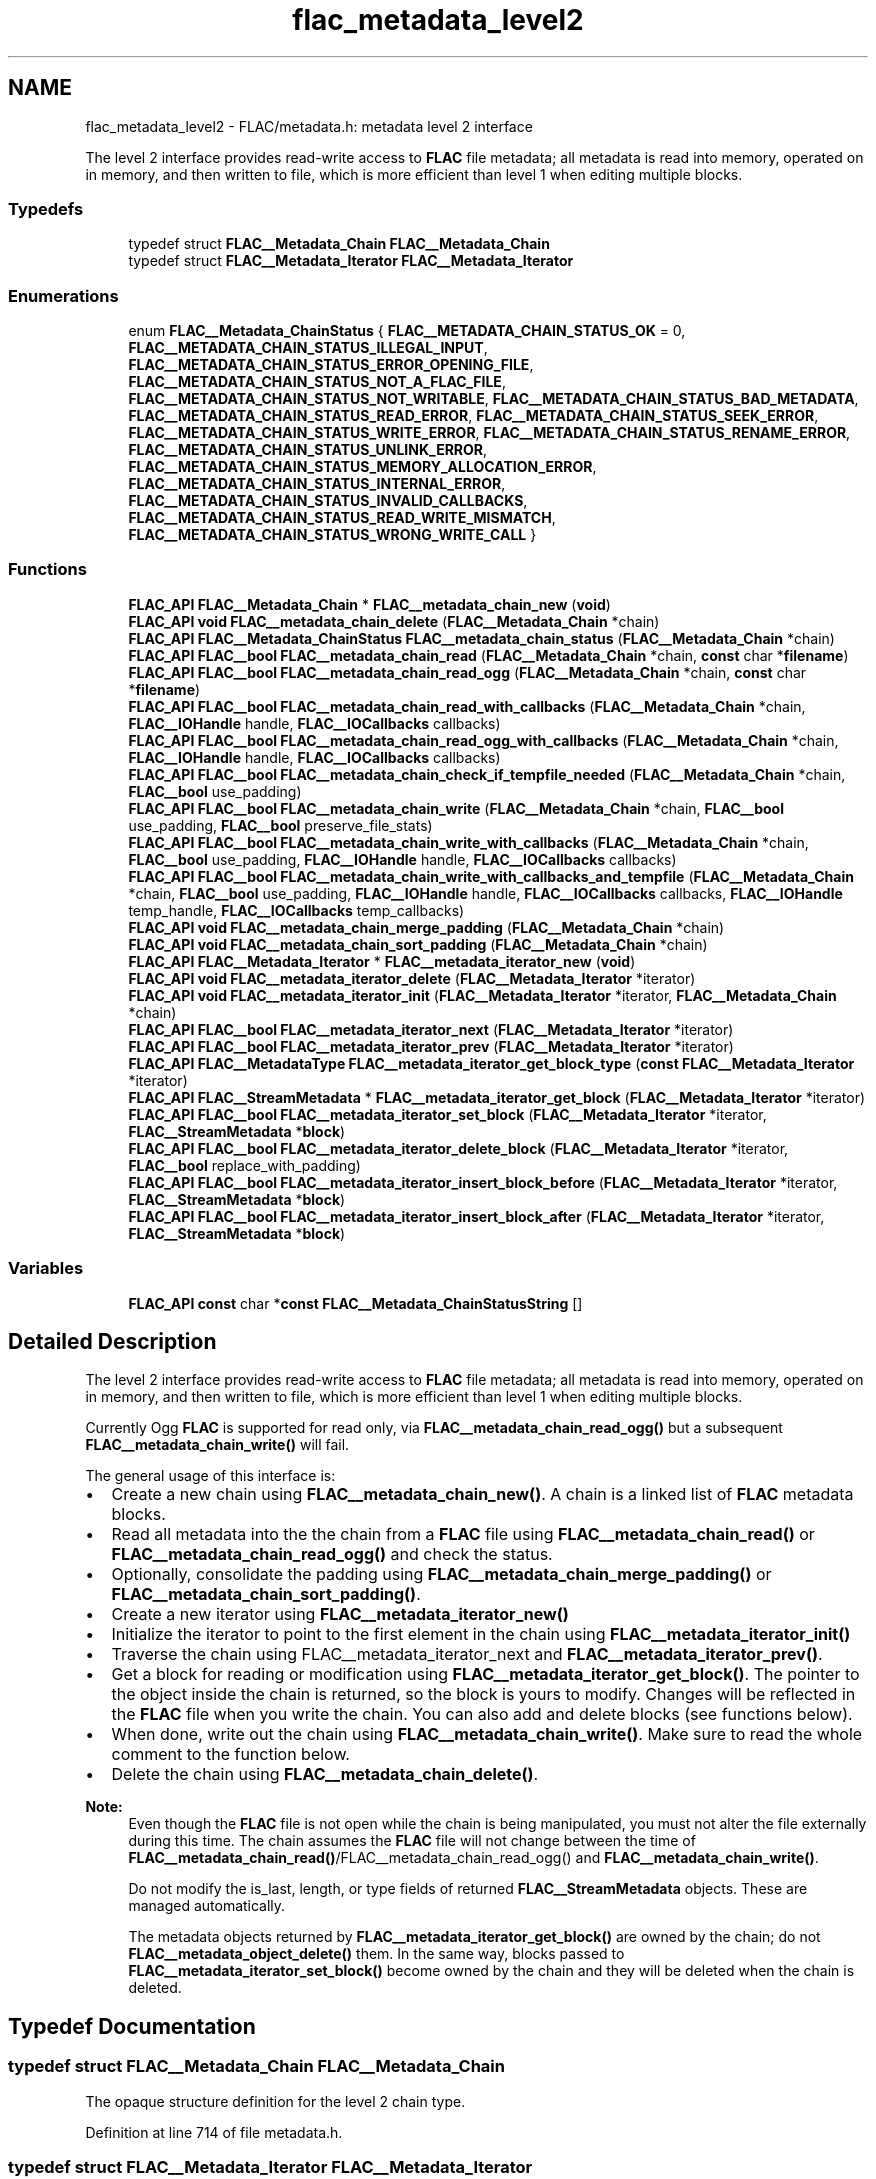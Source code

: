 .TH "flac_metadata_level2" 3 "Thu Apr 28 2016" "Audacity" \" -*- nroff -*-
.ad l
.nh
.SH NAME
flac_metadata_level2 \- FLAC/metadata\&.h: metadata level 2 interface
.PP
The level 2 interface provides read-write access to \fBFLAC\fP file metadata; all metadata is read into memory, operated on in memory, and then written to file, which is more efficient than level 1 when editing multiple blocks\&.  

.SS "Typedefs"

.in +1c
.ti -1c
.RI "typedef struct \fBFLAC__Metadata_Chain\fP \fBFLAC__Metadata_Chain\fP"
.br
.ti -1c
.RI "typedef struct \fBFLAC__Metadata_Iterator\fP \fBFLAC__Metadata_Iterator\fP"
.br
.in -1c
.SS "Enumerations"

.in +1c
.ti -1c
.RI "enum \fBFLAC__Metadata_ChainStatus\fP { \fBFLAC__METADATA_CHAIN_STATUS_OK\fP = 0, \fBFLAC__METADATA_CHAIN_STATUS_ILLEGAL_INPUT\fP, \fBFLAC__METADATA_CHAIN_STATUS_ERROR_OPENING_FILE\fP, \fBFLAC__METADATA_CHAIN_STATUS_NOT_A_FLAC_FILE\fP, \fBFLAC__METADATA_CHAIN_STATUS_NOT_WRITABLE\fP, \fBFLAC__METADATA_CHAIN_STATUS_BAD_METADATA\fP, \fBFLAC__METADATA_CHAIN_STATUS_READ_ERROR\fP, \fBFLAC__METADATA_CHAIN_STATUS_SEEK_ERROR\fP, \fBFLAC__METADATA_CHAIN_STATUS_WRITE_ERROR\fP, \fBFLAC__METADATA_CHAIN_STATUS_RENAME_ERROR\fP, \fBFLAC__METADATA_CHAIN_STATUS_UNLINK_ERROR\fP, \fBFLAC__METADATA_CHAIN_STATUS_MEMORY_ALLOCATION_ERROR\fP, \fBFLAC__METADATA_CHAIN_STATUS_INTERNAL_ERROR\fP, \fBFLAC__METADATA_CHAIN_STATUS_INVALID_CALLBACKS\fP, \fBFLAC__METADATA_CHAIN_STATUS_READ_WRITE_MISMATCH\fP, \fBFLAC__METADATA_CHAIN_STATUS_WRONG_WRITE_CALL\fP }"
.br
.in -1c
.SS "Functions"

.in +1c
.ti -1c
.RI "\fBFLAC_API\fP \fBFLAC__Metadata_Chain\fP * \fBFLAC__metadata_chain_new\fP (\fBvoid\fP)"
.br
.ti -1c
.RI "\fBFLAC_API\fP \fBvoid\fP \fBFLAC__metadata_chain_delete\fP (\fBFLAC__Metadata_Chain\fP *chain)"
.br
.ti -1c
.RI "\fBFLAC_API\fP \fBFLAC__Metadata_ChainStatus\fP \fBFLAC__metadata_chain_status\fP (\fBFLAC__Metadata_Chain\fP *chain)"
.br
.ti -1c
.RI "\fBFLAC_API\fP \fBFLAC__bool\fP \fBFLAC__metadata_chain_read\fP (\fBFLAC__Metadata_Chain\fP *chain, \fBconst\fP char *\fBfilename\fP)"
.br
.ti -1c
.RI "\fBFLAC_API\fP \fBFLAC__bool\fP \fBFLAC__metadata_chain_read_ogg\fP (\fBFLAC__Metadata_Chain\fP *chain, \fBconst\fP char *\fBfilename\fP)"
.br
.ti -1c
.RI "\fBFLAC_API\fP \fBFLAC__bool\fP \fBFLAC__metadata_chain_read_with_callbacks\fP (\fBFLAC__Metadata_Chain\fP *chain, \fBFLAC__IOHandle\fP handle, \fBFLAC__IOCallbacks\fP callbacks)"
.br
.ti -1c
.RI "\fBFLAC_API\fP \fBFLAC__bool\fP \fBFLAC__metadata_chain_read_ogg_with_callbacks\fP (\fBFLAC__Metadata_Chain\fP *chain, \fBFLAC__IOHandle\fP handle, \fBFLAC__IOCallbacks\fP callbacks)"
.br
.ti -1c
.RI "\fBFLAC_API\fP \fBFLAC__bool\fP \fBFLAC__metadata_chain_check_if_tempfile_needed\fP (\fBFLAC__Metadata_Chain\fP *chain, \fBFLAC__bool\fP use_padding)"
.br
.ti -1c
.RI "\fBFLAC_API\fP \fBFLAC__bool\fP \fBFLAC__metadata_chain_write\fP (\fBFLAC__Metadata_Chain\fP *chain, \fBFLAC__bool\fP use_padding, \fBFLAC__bool\fP preserve_file_stats)"
.br
.ti -1c
.RI "\fBFLAC_API\fP \fBFLAC__bool\fP \fBFLAC__metadata_chain_write_with_callbacks\fP (\fBFLAC__Metadata_Chain\fP *chain, \fBFLAC__bool\fP use_padding, \fBFLAC__IOHandle\fP handle, \fBFLAC__IOCallbacks\fP callbacks)"
.br
.ti -1c
.RI "\fBFLAC_API\fP \fBFLAC__bool\fP \fBFLAC__metadata_chain_write_with_callbacks_and_tempfile\fP (\fBFLAC__Metadata_Chain\fP *chain, \fBFLAC__bool\fP use_padding, \fBFLAC__IOHandle\fP handle, \fBFLAC__IOCallbacks\fP callbacks, \fBFLAC__IOHandle\fP temp_handle, \fBFLAC__IOCallbacks\fP temp_callbacks)"
.br
.ti -1c
.RI "\fBFLAC_API\fP \fBvoid\fP \fBFLAC__metadata_chain_merge_padding\fP (\fBFLAC__Metadata_Chain\fP *chain)"
.br
.ti -1c
.RI "\fBFLAC_API\fP \fBvoid\fP \fBFLAC__metadata_chain_sort_padding\fP (\fBFLAC__Metadata_Chain\fP *chain)"
.br
.ti -1c
.RI "\fBFLAC_API\fP \fBFLAC__Metadata_Iterator\fP * \fBFLAC__metadata_iterator_new\fP (\fBvoid\fP)"
.br
.ti -1c
.RI "\fBFLAC_API\fP \fBvoid\fP \fBFLAC__metadata_iterator_delete\fP (\fBFLAC__Metadata_Iterator\fP *iterator)"
.br
.ti -1c
.RI "\fBFLAC_API\fP \fBvoid\fP \fBFLAC__metadata_iterator_init\fP (\fBFLAC__Metadata_Iterator\fP *iterator, \fBFLAC__Metadata_Chain\fP *chain)"
.br
.ti -1c
.RI "\fBFLAC_API\fP \fBFLAC__bool\fP \fBFLAC__metadata_iterator_next\fP (\fBFLAC__Metadata_Iterator\fP *iterator)"
.br
.ti -1c
.RI "\fBFLAC_API\fP \fBFLAC__bool\fP \fBFLAC__metadata_iterator_prev\fP (\fBFLAC__Metadata_Iterator\fP *iterator)"
.br
.ti -1c
.RI "\fBFLAC_API\fP \fBFLAC__MetadataType\fP \fBFLAC__metadata_iterator_get_block_type\fP (\fBconst\fP \fBFLAC__Metadata_Iterator\fP *iterator)"
.br
.ti -1c
.RI "\fBFLAC_API\fP \fBFLAC__StreamMetadata\fP * \fBFLAC__metadata_iterator_get_block\fP (\fBFLAC__Metadata_Iterator\fP *iterator)"
.br
.ti -1c
.RI "\fBFLAC_API\fP \fBFLAC__bool\fP \fBFLAC__metadata_iterator_set_block\fP (\fBFLAC__Metadata_Iterator\fP *iterator, \fBFLAC__StreamMetadata\fP *\fBblock\fP)"
.br
.ti -1c
.RI "\fBFLAC_API\fP \fBFLAC__bool\fP \fBFLAC__metadata_iterator_delete_block\fP (\fBFLAC__Metadata_Iterator\fP *iterator, \fBFLAC__bool\fP replace_with_padding)"
.br
.ti -1c
.RI "\fBFLAC_API\fP \fBFLAC__bool\fP \fBFLAC__metadata_iterator_insert_block_before\fP (\fBFLAC__Metadata_Iterator\fP *iterator, \fBFLAC__StreamMetadata\fP *\fBblock\fP)"
.br
.ti -1c
.RI "\fBFLAC_API\fP \fBFLAC__bool\fP \fBFLAC__metadata_iterator_insert_block_after\fP (\fBFLAC__Metadata_Iterator\fP *iterator, \fBFLAC__StreamMetadata\fP *\fBblock\fP)"
.br
.in -1c
.SS "Variables"

.in +1c
.ti -1c
.RI "\fBFLAC_API\fP \fBconst\fP char *\fBconst\fP \fBFLAC__Metadata_ChainStatusString\fP []"
.br
.in -1c
.SH "Detailed Description"
.PP 
The level 2 interface provides read-write access to \fBFLAC\fP file metadata; all metadata is read into memory, operated on in memory, and then written to file, which is more efficient than level 1 when editing multiple blocks\&. 

Currently Ogg \fBFLAC\fP is supported for read only, via \fBFLAC__metadata_chain_read_ogg()\fP but a subsequent \fBFLAC__metadata_chain_write()\fP will fail\&.
.PP
The general usage of this interface is:
.PP
.IP "\(bu" 2
Create a new chain using \fBFLAC__metadata_chain_new()\fP\&. A chain is a linked list of \fBFLAC\fP metadata blocks\&.
.IP "\(bu" 2
Read all metadata into the the chain from a \fBFLAC\fP file using \fBFLAC__metadata_chain_read()\fP or \fBFLAC__metadata_chain_read_ogg()\fP and check the status\&.
.IP "\(bu" 2
Optionally, consolidate the padding using \fBFLAC__metadata_chain_merge_padding()\fP or \fBFLAC__metadata_chain_sort_padding()\fP\&.
.IP "\(bu" 2
Create a new iterator using \fBFLAC__metadata_iterator_new()\fP
.IP "\(bu" 2
Initialize the iterator to point to the first element in the chain using \fBFLAC__metadata_iterator_init()\fP
.IP "\(bu" 2
Traverse the chain using FLAC__metadata_iterator_next and \fBFLAC__metadata_iterator_prev()\fP\&.
.IP "\(bu" 2
Get a block for reading or modification using \fBFLAC__metadata_iterator_get_block()\fP\&. The pointer to the object inside the chain is returned, so the block is yours to modify\&. Changes will be reflected in the \fBFLAC\fP file when you write the chain\&. You can also add and delete blocks (see functions below)\&.
.IP "\(bu" 2
When done, write out the chain using \fBFLAC__metadata_chain_write()\fP\&. Make sure to read the whole comment to the function below\&.
.IP "\(bu" 2
Delete the chain using \fBFLAC__metadata_chain_delete()\fP\&.
.PP
.PP
\fBNote:\fP
.RS 4
Even though the \fBFLAC\fP file is not open while the chain is being manipulated, you must not alter the file externally during this time\&. The chain assumes the \fBFLAC\fP file will not change between the time of \fBFLAC__metadata_chain_read()\fP/FLAC__metadata_chain_read_ogg() and \fBFLAC__metadata_chain_write()\fP\&.
.PP
Do not modify the is_last, length, or type fields of returned \fBFLAC__StreamMetadata\fP objects\&. These are managed automatically\&.
.PP
The metadata objects returned by \fBFLAC__metadata_iterator_get_block()\fP are owned by the chain; do not \fBFLAC__metadata_object_delete()\fP them\&. In the same way, blocks passed to \fBFLAC__metadata_iterator_set_block()\fP become owned by the chain and they will be deleted when the chain is deleted\&. 
.RE
.PP

.SH "Typedef Documentation"
.PP 
.SS "typedef struct \fBFLAC__Metadata_Chain\fP \fBFLAC__Metadata_Chain\fP"
The opaque structure definition for the level 2 chain type\&. 
.PP
Definition at line 714 of file metadata\&.h\&.
.SS "typedef struct \fBFLAC__Metadata_Iterator\fP \fBFLAC__Metadata_Iterator\fP"
The opaque structure definition for the level 2 iterator type\&. 
.PP
Definition at line 719 of file metadata\&.h\&.
.SH "Enumeration Type Documentation"
.PP 
.SS "enum \fBFLAC__Metadata_ChainStatus\fP"

.PP
\fBEnumerator\fP
.in +1c
.TP
\fB\fIFLAC__METADATA_CHAIN_STATUS_OK \fP\fP
The chain is in the normal OK state 
.TP
\fB\fIFLAC__METADATA_CHAIN_STATUS_ILLEGAL_INPUT \fP\fP
The data passed into a function violated the function's usage criteria 
.TP
\fB\fIFLAC__METADATA_CHAIN_STATUS_ERROR_OPENING_FILE \fP\fP
The chain could not open the target file 
.TP
\fB\fIFLAC__METADATA_CHAIN_STATUS_NOT_A_FLAC_FILE \fP\fP
The chain could not find the \fBFLAC\fP signature at the start of the file 
.TP
\fB\fIFLAC__METADATA_CHAIN_STATUS_NOT_WRITABLE \fP\fP
The chain tried to write to a file that was not writable 
.TP
\fB\fIFLAC__METADATA_CHAIN_STATUS_BAD_METADATA \fP\fP
The chain encountered input that does not conform to the \fBFLAC\fP metadata specification 
.TP
\fB\fIFLAC__METADATA_CHAIN_STATUS_READ_ERROR \fP\fP
The chain encountered an error while reading the \fBFLAC\fP file 
.TP
\fB\fIFLAC__METADATA_CHAIN_STATUS_SEEK_ERROR \fP\fP
The chain encountered an error while seeking in the \fBFLAC\fP file 
.TP
\fB\fIFLAC__METADATA_CHAIN_STATUS_WRITE_ERROR \fP\fP
The chain encountered an error while writing the \fBFLAC\fP file 
.TP
\fB\fIFLAC__METADATA_CHAIN_STATUS_RENAME_ERROR \fP\fP
The chain encountered an error renaming the \fBFLAC\fP file 
.TP
\fB\fIFLAC__METADATA_CHAIN_STATUS_UNLINK_ERROR \fP\fP
The chain encountered an error removing the temporary file 
.TP
\fB\fIFLAC__METADATA_CHAIN_STATUS_MEMORY_ALLOCATION_ERROR \fP\fP
Memory allocation failed 
.TP
\fB\fIFLAC__METADATA_CHAIN_STATUS_INTERNAL_ERROR \fP\fP
The caller violated an assertion or an unexpected error occurred 
.TP
\fB\fIFLAC__METADATA_CHAIN_STATUS_INVALID_CALLBACKS \fP\fP
One or more of the required callbacks was NULL 
.TP
\fB\fIFLAC__METADATA_CHAIN_STATUS_READ_WRITE_MISMATCH \fP\fP
\fBFLAC__metadata_chain_write()\fP was called on a chain read by \fBFLAC__metadata_chain_read_with_callbacks()\fP/FLAC__metadata_chain_read_ogg_with_callbacks(), or \fBFLAC__metadata_chain_write_with_callbacks()\fP/FLAC__metadata_chain_write_with_callbacks_and_tempfile() was called on a chain read by \fBFLAC__metadata_chain_read()\fP/FLAC__metadata_chain_read_ogg()\&. Matching read/write methods must always be used\&. 
.TP
\fB\fIFLAC__METADATA_CHAIN_STATUS_WRONG_WRITE_CALL \fP\fP
\fBFLAC__metadata_chain_write_with_callbacks()\fP was called when the chain write requires a tempfile; use \fBFLAC__metadata_chain_write_with_callbacks_and_tempfile()\fP instead\&. Or, \fBFLAC__metadata_chain_write_with_callbacks_and_tempfile()\fP was called when the chain write does not require a tempfile; use \fBFLAC__metadata_chain_write_with_callbacks()\fP instead\&. Always check \fBFLAC__metadata_chain_check_if_tempfile_needed()\fP before writing via callbacks\&. 
.PP
Definition at line 721 of file metadata\&.h\&.
.SH "Function Documentation"
.PP 
.SS "\fBFLAC_API\fP \fBFLAC__bool\fP FLAC__metadata_chain_check_if_tempfile_needed (\fBFLAC__Metadata_Chain\fP * chain, \fBFLAC__bool\fP use_padding)"
Checks if writing the given chain would require the use of a temporary file, or if it could be written in place\&.
.PP
Under certain conditions, padding can be utilized so that writing edited metadata back to the \fBFLAC\fP file does not require rewriting the entire file\&. If rewriting is required, then a temporary workfile is required\&. When writing metadata using callbacks, you must check this function to know whether to call \fBFLAC__metadata_chain_write_with_callbacks()\fP or \fBFLAC__metadata_chain_write_with_callbacks_and_tempfile()\fP\&. When writing with \fBFLAC__metadata_chain_write()\fP, the temporary file is handled internally\&.
.PP
\fBParameters:\fP
.RS 4
\fIchain\fP A pointer to an existing chain\&. 
.br
\fIuse_padding\fP Whether or not padding will be allowed to be used during the write\&. The value of \fIuse_padding\fP given here must match the value later passed to \fBFLAC__metadata_chain_write_with_callbacks()\fP or FLAC__metadata_chain_write_with_callbacks_with_tempfile()\&.  
.PP
.nf
1 chain != NULL 

.fi
.PP
 
.RE
.PP
\fBReturn values:\fP
.RS 4
\fIFLAC__bool\fP \fCtrue\fP if writing the current chain would require a tempfile, or \fCfalse\fP if metadata can be written in place\&. 
.RE
.PP

.PP
Definition at line 1600 of file metadata_iterators\&.c\&.
.SS "\fBFLAC_API\fP \fBvoid\fP FLAC__metadata_chain_delete (\fBFLAC__Metadata_Chain\fP * chain)"
Free a chain instance\&. Deletes the object pointed to by \fIchain\fP\&.
.PP
\fBParameters:\fP
.RS 4
\fIchain\fP A pointer to an existing chain\&.  
.PP
.nf
1 chain != NULL 

.fi
.PP
 
.RE
.PP

.PP
Definition at line 1495 of file metadata_iterators\&.c\&.
.SS "\fBFLAC_API\fP \fBvoid\fP FLAC__metadata_chain_merge_padding (\fBFLAC__Metadata_Chain\fP * chain)"
Merge adjacent PADDING blocks into a single block\&.
.PP
\fBNote:\fP
.RS 4
This function does not write to the \fBFLAC\fP file, it only modifies the chain\&.
.RE
.PP
\fBWarning:\fP
.RS 4
Any iterator on the current chain will become invalid after this call\&. You should delete the iterator and get a new one\&.
.RE
.PP
\fBParameters:\fP
.RS 4
\fIchain\fP A pointer to an existing chain\&.  
.PP
.nf
1 chain != NULL 

.fi
.PP
 
.RE
.PP

.PP
Definition at line 1781 of file metadata_iterators\&.c\&.
.SS "\fBFLAC_API\fP \fBFLAC__Metadata_Chain\fP* FLAC__metadata_chain_new (\fBvoid\fP)"
Create a new chain instance\&.
.PP
\fBReturn values:\fP
.RS 4
\fIFLAC__Metadata_Chain*\fP \fCNULL\fP if there was an error allocating memory, else the new instance\&. 
.RE
.PP

.PP
Definition at line 1485 of file metadata_iterators\&.c\&.
.SS "\fBFLAC_API\fP \fBFLAC__bool\fP FLAC__metadata_chain_read (\fBFLAC__Metadata_Chain\fP * chain, \fBconst\fP char * filename)"
Read all metadata from a \fBFLAC\fP file into the chain\&.
.PP
\fBParameters:\fP
.RS 4
\fIchain\fP A pointer to an existing chain\&. 
.br
\fIfilename\fP The path to the \fBFLAC\fP file to read\&.  
.PP
.nf
1 chain != NULL 

.fi
.PP
 
.PP
.nf
1 filename != NULL 

.fi
.PP
 
.RE
.PP
\fBReturn values:\fP
.RS 4
\fIFLAC__bool\fP \fCtrue\fP if a valid list of metadata blocks was read from \fIfilename\fP, else \fCfalse\fP\&. On failure, check the status with \fBFLAC__metadata_chain_status()\fP\&. 
.RE
.PP

.PP
Definition at line 1548 of file metadata_iterators\&.c\&.
.SS "\fBFLAC_API\fP \fBFLAC__bool\fP FLAC__metadata_chain_read_ogg (\fBFLAC__Metadata_Chain\fP * chain, \fBconst\fP char * filename)"
Read all metadata from an Ogg \fBFLAC\fP file into the chain\&.
.PP
\fBNote:\fP
.RS 4
Ogg \fBFLAC\fP metadata data writing is not supported yet and \fBFLAC__metadata_chain_write()\fP will fail\&.
.RE
.PP
\fBParameters:\fP
.RS 4
\fIchain\fP A pointer to an existing chain\&. 
.br
\fIfilename\fP The path to the Ogg \fBFLAC\fP file to read\&.  
.PP
.nf
1 chain != NULL 

.fi
.PP
 
.PP
.nf
1 filename != NULL 

.fi
.PP
 
.RE
.PP
\fBReturn values:\fP
.RS 4
\fIFLAC__bool\fP \fCtrue\fP if a valid list of metadata blocks was read from \fIfilename\fP, else \fCfalse\fP\&. On failure, check the status with \fBFLAC__metadata_chain_status()\fP\&. 
.RE
.PP

.PP
Definition at line 1554 of file metadata_iterators\&.c\&.
.SS "\fBFLAC_API\fP \fBFLAC__bool\fP FLAC__metadata_chain_read_ogg_with_callbacks (\fBFLAC__Metadata_Chain\fP * chain, \fBFLAC__IOHandle\fP handle, \fBFLAC__IOCallbacks\fP callbacks)"
Read all metadata from an Ogg \fBFLAC\fP stream into the chain via I/O callbacks\&.
.PP
The \fIhandle\fP need only be open for reading, but must be seekable\&. The equivalent minimum stdio fopen() file mode is \fC'r'\fP (or \fC'rb'\fP for Windows)\&.
.PP
\fBNote:\fP
.RS 4
Ogg \fBFLAC\fP metadata data writing is not supported yet and \fBFLAC__metadata_chain_write()\fP will fail\&.
.RE
.PP
\fBParameters:\fP
.RS 4
\fIchain\fP A pointer to an existing chain\&. 
.br
\fIhandle\fP The I/O handle of the Ogg \fBFLAC\fP stream to read\&. The handle will NOT be closed after the metadata is read; that is the duty of the caller\&. 
.br
\fIcallbacks\fP A set of callbacks to use for I/O\&. The mandatory callbacks are \fIread\fP, \fIseek\fP, and \fItell\fP\&.  
.PP
.nf
1 chain != NULL 

.fi
.PP
 
.RE
.PP
\fBReturn values:\fP
.RS 4
\fIFLAC__bool\fP \fCtrue\fP if a valid list of metadata blocks was read from \fIhandle\fP, else \fCfalse\fP\&. On failure, check the status with \fBFLAC__metadata_chain_status()\fP\&. 
.RE
.PP

.PP
Definition at line 1595 of file metadata_iterators\&.c\&.
.SS "\fBFLAC_API\fP \fBFLAC__bool\fP FLAC__metadata_chain_read_with_callbacks (\fBFLAC__Metadata_Chain\fP * chain, \fBFLAC__IOHandle\fP handle, \fBFLAC__IOCallbacks\fP callbacks)"
Read all metadata from a \fBFLAC\fP stream into the chain via I/O callbacks\&.
.PP
The \fIhandle\fP need only be open for reading, but must be seekable\&. The equivalent minimum stdio fopen() file mode is \fC'r'\fP (or \fC'rb'\fP for Windows)\&.
.PP
\fBParameters:\fP
.RS 4
\fIchain\fP A pointer to an existing chain\&. 
.br
\fIhandle\fP The I/O handle of the \fBFLAC\fP stream to read\&. The handle will NOT be closed after the metadata is read; that is the duty of the caller\&. 
.br
\fIcallbacks\fP A set of callbacks to use for I/O\&. The mandatory callbacks are \fIread\fP, \fIseek\fP, and \fItell\fP\&.  
.PP
.nf
1 chain != NULL 

.fi
.PP
 
.RE
.PP
\fBReturn values:\fP
.RS 4
\fIFLAC__bool\fP \fCtrue\fP if a valid list of metadata blocks was read from \fIhandle\fP, else \fCfalse\fP\&. On failure, check the status with \fBFLAC__metadata_chain_status()\fP\&. 
.RE
.PP

.PP
Definition at line 1589 of file metadata_iterators\&.c\&.
.SS "\fBFLAC_API\fP \fBvoid\fP FLAC__metadata_chain_sort_padding (\fBFLAC__Metadata_Chain\fP * chain)"
This function will move all PADDING blocks to the end on the metadata, then merge them into a single block\&.
.PP
\fBNote:\fP
.RS 4
This function does not write to the \fBFLAC\fP file, it only modifies the chain\&.
.RE
.PP
\fBWarning:\fP
.RS 4
Any iterator on the current chain will become invalid after this call\&. You should delete the iterator and get a new one\&.
.RE
.PP
\fBParameters:\fP
.RS 4
\fIchain\fP A pointer to an existing chain\&.  
.PP
.nf
1 chain != NULL 

.fi
.PP
 
.RE
.PP

.PP
Definition at line 1793 of file metadata_iterators\&.c\&.
.SS "\fBFLAC_API\fP \fBFLAC__Metadata_ChainStatus\fP FLAC__metadata_chain_status (\fBFLAC__Metadata_Chain\fP * chain)"
Get the current status of the chain\&. Call this after a function returns \fCfalse\fP to get the reason for the error\&. Also resets the status to FLAC__METADATA_CHAIN_STATUS_OK\&.
.PP
\fBParameters:\fP
.RS 4
\fIchain\fP A pointer to an existing chain\&.  
.PP
.nf
1 chain != NULL 

.fi
.PP
 
.RE
.PP
\fBReturn values:\fP
.RS 4
\fIFLAC__Metadata_ChainStatus\fP The current status of the chain\&. 
.RE
.PP

.PP
Definition at line 1504 of file metadata_iterators\&.c\&.
.SS "\fBFLAC_API\fP \fBFLAC__bool\fP FLAC__metadata_chain_write (\fBFLAC__Metadata_Chain\fP * chain, \fBFLAC__bool\fP use_padding, \fBFLAC__bool\fP preserve_file_stats)"
Write all metadata out to the \fBFLAC\fP file\&. This function tries to be as efficient as possible; how the metadata is actually written is shown by the following:
.PP
If the current chain is the same size as the existing metadata, the new data is written in place\&.
.PP
If the current chain is longer than the existing metadata, and \fIuse_padding\fP is \fCtrue\fP, and the last block is a PADDING block of sufficient length, the function will truncate the final padding block so that the overall size of the metadata is the same as the existing metadata, and then just rewrite the metadata\&. Otherwise, if not all of the above conditions are met, the entire \fBFLAC\fP file must be rewritten\&. If you want to use padding this way it is a good idea to call \fBFLAC__metadata_chain_sort_padding()\fP first so that you have the maximum amount of padding to work with, unless you need to preserve ordering of the PADDING blocks for some reason\&.
.PP
If the current chain is shorter than the existing metadata, and \fIuse_padding\fP is \fCtrue\fP, and the final block is a PADDING block, the padding is extended to make the overall size the same as the existing data\&. If \fIuse_padding\fP is \fCtrue\fP and the last block is not a PADDING block, a new PADDING block is added to the end of the new data to make it the same size as the existing data (if possible, see the note to \fBFLAC__metadata_simple_iterator_set_block()\fP about the four byte limit) and the new data is written in place\&. If none of the above apply or \fIuse_padding\fP is \fCfalse\fP, the entire \fBFLAC\fP file is rewritten\&.
.PP
If \fIpreserve_file_stats\fP is \fCtrue\fP, the owner and modification time will be preserved even if the \fBFLAC\fP file is written\&.
.PP
For this write function to be used, the chain must have been read with \fBFLAC__metadata_chain_read()\fP/FLAC__metadata_chain_read_ogg(), not \fBFLAC__metadata_chain_read_with_callbacks()\fP/FLAC__metadata_chain_read_ogg_with_callbacks()\&.
.PP
\fBParameters:\fP
.RS 4
\fIchain\fP A pointer to an existing chain\&. 
.br
\fIuse_padding\fP See above\&. 
.br
\fIpreserve_file_stats\fP See above\&.  
.PP
.nf
1 chain != NULL 

.fi
.PP
 
.RE
.PP
\fBReturn values:\fP
.RS 4
\fIFLAC__bool\fP \fCtrue\fP if the write succeeded, else \fCfalse\fP\&. On failure, check the status with \fBFLAC__metadata_chain_status()\fP\&. 
.RE
.PP

.PP
Definition at line 1634 of file metadata_iterators\&.c\&.
.SS "\fBFLAC_API\fP \fBFLAC__bool\fP FLAC__metadata_chain_write_with_callbacks (\fBFLAC__Metadata_Chain\fP * chain, \fBFLAC__bool\fP use_padding, \fBFLAC__IOHandle\fP handle, \fBFLAC__IOCallbacks\fP callbacks)"
Write all metadata out to a \fBFLAC\fP stream via callbacks\&.
.PP
(See \fBFLAC__metadata_chain_write()\fP for the details on how padding is used to write metadata in place if possible\&.)
.PP
The \fIhandle\fP must be open for updating and be seekable\&. The equivalent minimum stdio fopen() file mode is \fC'r+'\fP (or \fC'r+b'\fP for Windows)\&.
.PP
For this write function to be used, the chain must have been read with \fBFLAC__metadata_chain_read_with_callbacks()\fP/FLAC__metadata_chain_read_ogg_with_callbacks(), not \fBFLAC__metadata_chain_read()\fP/FLAC__metadata_chain_read_ogg()\&. Also, \fBFLAC__metadata_chain_check_if_tempfile_needed()\fP must have returned \fCfalse\fP\&.
.PP
\fBParameters:\fP
.RS 4
\fIchain\fP A pointer to an existing chain\&. 
.br
\fIuse_padding\fP See \fBFLAC__metadata_chain_write()\fP 
.br
\fIhandle\fP The I/O handle of the \fBFLAC\fP stream to write\&. The handle will NOT be closed after the metadata is written; that is the duty of the caller\&. 
.br
\fIcallbacks\fP A set of callbacks to use for I/O\&. The mandatory callbacks are \fIwrite\fP and \fIseek\fP\&.  
.PP
.nf
1 chain != NULL 

.fi
.PP
 
.RE
.PP
\fBReturn values:\fP
.RS 4
\fIFLAC__bool\fP \fCtrue\fP if the write succeeded, else \fCfalse\fP\&. On failure, check the status with \fBFLAC__metadata_chain_status()\fP\&. 
.RE
.PP

.PP
Definition at line 1685 of file metadata_iterators\&.c\&.
.SS "\fBFLAC_API\fP \fBFLAC__bool\fP FLAC__metadata_chain_write_with_callbacks_and_tempfile (\fBFLAC__Metadata_Chain\fP * chain, \fBFLAC__bool\fP use_padding, \fBFLAC__IOHandle\fP handle, \fBFLAC__IOCallbacks\fP callbacks, \fBFLAC__IOHandle\fP temp_handle, \fBFLAC__IOCallbacks\fP temp_callbacks)"
Write all metadata out to a \fBFLAC\fP stream via callbacks\&.
.PP
(See \fBFLAC__metadata_chain_write()\fP for the details on how padding is used to write metadata in place if possible\&.)
.PP
This version of the write-with-callbacks function must be used when \fBFLAC__metadata_chain_check_if_tempfile_needed()\fP returns true\&. In this function, you must supply an I/O handle corresponding to the \fBFLAC\fP file to edit, and a temporary handle to which the new \fBFLAC\fP file will be written\&. It is the caller's job to move this temporary \fBFLAC\fP file on top of the original \fBFLAC\fP file to complete the metadata edit\&.
.PP
The \fIhandle\fP must be open for reading and be seekable\&. The equivalent minimum stdio fopen() file mode is \fC'r'\fP (or \fC'rb'\fP for Windows)\&.
.PP
The \fItemp_handle\fP must be open for writing\&. The equivalent minimum stdio fopen() file mode is \fC'w'\fP (or \fC'wb'\fP for Windows)\&. It should be an empty stream, or at least positioned at the start-of-file (in which case it is the caller's duty to truncate it on return)\&.
.PP
For this write function to be used, the chain must have been read with \fBFLAC__metadata_chain_read_with_callbacks()\fP/FLAC__metadata_chain_read_ogg_with_callbacks(), not \fBFLAC__metadata_chain_read()\fP/FLAC__metadata_chain_read_ogg()\&. Also, \fBFLAC__metadata_chain_check_if_tempfile_needed()\fP must have returned \fCtrue\fP\&.
.PP
\fBParameters:\fP
.RS 4
\fIchain\fP A pointer to an existing chain\&. 
.br
\fIuse_padding\fP See \fBFLAC__metadata_chain_write()\fP 
.br
\fIhandle\fP The I/O handle of the original \fBFLAC\fP stream to read\&. The handle will NOT be closed after the metadata is written; that is the duty of the caller\&. 
.br
\fIcallbacks\fP A set of callbacks to use for I/O on \fIhandle\fP\&. The mandatory callbacks are \fIread\fP, \fIseek\fP, and \fIeof\fP\&. 
.br
\fItemp_handle\fP The I/O handle of the \fBFLAC\fP stream to write\&. The handle will NOT be closed after the metadata is written; that is the duty of the caller\&. 
.br
\fItemp_callbacks\fP A set of callbacks to use for I/O on temp_handle\&. The only mandatory callback is \fIwrite\fP\&.  
.PP
.nf
1 chain != NULL 

.fi
.PP
 
.RE
.PP
\fBReturn values:\fP
.RS 4
\fIFLAC__bool\fP \fCtrue\fP if the write succeeded, else \fCfalse\fP\&. On failure, check the status with \fBFLAC__metadata_chain_status()\fP\&. 
.RE
.PP

.PP
Definition at line 1722 of file metadata_iterators\&.c\&.
.SS "\fBFLAC_API\fP \fBvoid\fP FLAC__metadata_iterator_delete (\fBFLAC__Metadata_Iterator\fP * iterator)"
Free an iterator instance\&. Deletes the object pointed to by \fIiterator\fP\&.
.PP
\fBParameters:\fP
.RS 4
\fIiterator\fP A pointer to an existing iterator\&.  
.PP
.nf
1 iterator != NULL 

.fi
.PP
 
.RE
.PP

.PP
Definition at line 1832 of file metadata_iterators\&.c\&.
.SS "\fBFLAC_API\fP \fBFLAC__bool\fP FLAC__metadata_iterator_delete_block (\fBFLAC__Metadata_Iterator\fP * iterator, \fBFLAC__bool\fP replace_with_padding)"
Removes the current block from the chain\&. If \fIreplace_with_padding\fP is \fCtrue\fP, the block will instead be replaced with a padding block of equal size\&. You can not delete the STREAMINFO block\&. The iterator will be left pointing to the block before the one just 'deleted', even if \fIreplace_with_padding\fP is \fCtrue\fP\&.
.PP
\fBParameters:\fP
.RS 4
\fIiterator\fP A pointer to an existing initialized iterator\&. 
.br
\fIreplace_with_padding\fP See above\&.  
.PP
.nf
1 iterator != NULL 

.fi
.PP
 \fIiterator\fP has been successfully initialized with \fBFLAC__metadata_iterator_init()\fP 
.RE
.PP
\fBReturn values:\fP
.RS 4
\fIFLAC__bool\fP \fCfalse\fP if the conditions in the above description are not met, otherwise \fCtrue\fP\&. 
.RE
.PP

.PP
Definition at line 1895 of file metadata_iterators\&.c\&.
.SS "\fBFLAC_API\fP \fBFLAC__StreamMetadata\fP* FLAC__metadata_iterator_get_block (\fBFLAC__Metadata_Iterator\fP * iterator)"
Get the metadata block at the current position\&. You can modify the block in place but must write the chain before the changes are reflected to the \fBFLAC\fP file\&. You do not need to call \fBFLAC__metadata_iterator_set_block()\fP to reflect the changes; the pointer returned by \fBFLAC__metadata_iterator_get_block()\fP points directly into the chain\&.
.PP
\fBWarning:\fP
.RS 4
Do not call \fBFLAC__metadata_object_delete()\fP on the returned object; to delete a block use \fBFLAC__metadata_iterator_delete_block()\fP\&.
.RE
.PP
\fBParameters:\fP
.RS 4
\fIiterator\fP A pointer to an existing initialized iterator\&.  
.PP
.nf
1 iterator != NULL 

.fi
.PP
 \fIiterator\fP has been successfully initialized with \fBFLAC__metadata_iterator_init()\fP 
.RE
.PP
\fBReturn values:\fP
.RS 4
\fIFLAC__StreamMetadata*\fP The current metadata block\&. 
.RE
.PP

.PP
Definition at line 1880 of file metadata_iterators\&.c\&.
.SS "\fBFLAC_API\fP \fBFLAC__MetadataType\fP FLAC__metadata_iterator_get_block_type (\fBconst\fP \fBFLAC__Metadata_Iterator\fP * iterator)"
Get the type of the metadata block at the current position\&.
.PP
\fBParameters:\fP
.RS 4
\fIiterator\fP A pointer to an existing initialized iterator\&.  
.PP
.nf
1 iterator != NULL 

.fi
.PP
 \fIiterator\fP has been successfully initialized with \fBFLAC__metadata_iterator_init()\fP 
.RE
.PP
\fBReturn values:\fP
.RS 4
\fIFLAC__MetadataType\fP The type of the metadata block at the current iterator position\&. 
.RE
.PP

.PP
Definition at line 1871 of file metadata_iterators\&.c\&.
.SS "\fBFLAC_API\fP \fBvoid\fP FLAC__metadata_iterator_init (\fBFLAC__Metadata_Iterator\fP * iterator, \fBFLAC__Metadata_Chain\fP * chain)"
Initialize the iterator to point to the first metadata block in the given chain\&.
.PP
\fBParameters:\fP
.RS 4
\fIiterator\fP A pointer to an existing iterator\&. 
.br
\fIchain\fP A pointer to an existing and initialized (read) chain\&.  
.PP
.nf
1 iterator != NULL 

.fi
.PP
 
.PP
.nf
1 chain != NULL 

.fi
.PP
 
.RE
.PP

.PP
Definition at line 1839 of file metadata_iterators\&.c\&.
.SS "\fBFLAC_API\fP \fBFLAC__bool\fP FLAC__metadata_iterator_insert_block_after (\fBFLAC__Metadata_Iterator\fP * iterator, \fBFLAC__StreamMetadata\fP * block)"
Insert a new block after the current block\&. You cannot insert a STREAMINFO block as there can be only one, the one that already exists at the head when you read in a chain\&. The chain takes ownership of the new block and it will be deleted when the chain is deleted\&. The iterator will be left pointing to the new block\&.
.PP
\fBParameters:\fP
.RS 4
\fIiterator\fP A pointer to an existing initialized iterator\&. 
.br
\fIblock\fP A pointer to a metadata block to insert\&.  
.PP
.nf
1 iterator != NULL 

.fi
.PP
 \fIiterator\fP has been successfully initialized with \fBFLAC__metadata_iterator_init()\fP 
.RE
.PP
\fBReturn values:\fP
.RS 4
\fIFLAC__bool\fP \fCfalse\fP if the conditions in the above description are not met, or a memory allocation error occurs, otherwise \fCtrue\fP\&. 
.RE
.PP

.PP
Definition at line 1946 of file metadata_iterators\&.c\&.
.SS "\fBFLAC_API\fP \fBFLAC__bool\fP FLAC__metadata_iterator_insert_block_before (\fBFLAC__Metadata_Iterator\fP * iterator, \fBFLAC__StreamMetadata\fP * block)"
Insert a new block before the current block\&. You cannot insert a block before the first STREAMINFO block\&. You cannot insert a STREAMINFO block as there can be only one, the one that already exists at the head when you read in a chain\&. The chain takes ownership of the new block and it will be deleted when the chain is deleted\&. The iterator will be left pointing to the new block\&.
.PP
\fBParameters:\fP
.RS 4
\fIiterator\fP A pointer to an existing initialized iterator\&. 
.br
\fIblock\fP A pointer to a metadata block to insert\&.  
.PP
.nf
1 iterator != NULL 

.fi
.PP
 \fIiterator\fP has been successfully initialized with \fBFLAC__metadata_iterator_init()\fP 
.RE
.PP
\fBReturn values:\fP
.RS 4
\fIFLAC__bool\fP \fCfalse\fP if the conditions in the above description are not met, or a memory allocation error occurs, otherwise \fCtrue\fP\&. 
.RE
.PP

.PP
Definition at line 1921 of file metadata_iterators\&.c\&.
.SS "\fBFLAC_API\fP \fBFLAC__Metadata_Iterator\fP* FLAC__metadata_iterator_new (\fBvoid\fP)"
Create a new iterator instance\&.
.PP
\fBReturn values:\fP
.RS 4
\fIFLAC__Metadata_Iterator*\fP \fCNULL\fP if there was an error allocating memory, else the new instance\&. 
.RE
.PP

.PP
Definition at line 1820 of file metadata_iterators\&.c\&.
.SS "\fBFLAC_API\fP \fBFLAC__bool\fP FLAC__metadata_iterator_next (\fBFLAC__Metadata_Iterator\fP * iterator)"
Moves the iterator forward one metadata block, returning \fCfalse\fP if already at the end\&.
.PP
\fBParameters:\fP
.RS 4
\fIiterator\fP A pointer to an existing initialized iterator\&.  
.PP
.nf
1 iterator != NULL 

.fi
.PP
 \fIiterator\fP has been successfully initialized with \fBFLAC__metadata_iterator_init()\fP 
.RE
.PP
\fBReturn values:\fP
.RS 4
\fIFLAC__bool\fP \fCfalse\fP if already at the last metadata block of the chain, else \fCtrue\fP\&. 
.RE
.PP

.PP
Definition at line 1849 of file metadata_iterators\&.c\&.
.SS "\fBFLAC_API\fP \fBFLAC__bool\fP FLAC__metadata_iterator_prev (\fBFLAC__Metadata_Iterator\fP * iterator)"
Moves the iterator backward one metadata block, returning \fCfalse\fP if already at the beginning\&.
.PP
\fBParameters:\fP
.RS 4
\fIiterator\fP A pointer to an existing initialized iterator\&.  
.PP
.nf
1 iterator != NULL 

.fi
.PP
 \fIiterator\fP has been successfully initialized with \fBFLAC__metadata_iterator_init()\fP 
.RE
.PP
\fBReturn values:\fP
.RS 4
\fIFLAC__bool\fP \fCfalse\fP if already at the first metadata block of the chain, else \fCtrue\fP\&. 
.RE
.PP

.PP
Definition at line 1860 of file metadata_iterators\&.c\&.
.SS "\fBFLAC_API\fP \fBFLAC__bool\fP FLAC__metadata_iterator_set_block (\fBFLAC__Metadata_Iterator\fP * iterator, \fBFLAC__StreamMetadata\fP * block)"
Set the metadata block at the current position, replacing the existing block\&. The new block passed in becomes owned by the chain and it will be deleted when the chain is deleted\&.
.PP
\fBParameters:\fP
.RS 4
\fIiterator\fP A pointer to an existing initialized iterator\&. 
.br
\fIblock\fP A pointer to a metadata block\&.  
.PP
.nf
1 iterator != NULL 

.fi
.PP
 \fIiterator\fP has been successfully initialized with \fBFLAC__metadata_iterator_init()\fP 
.PP
.nf
1 block != NULL 

.fi
.PP
 
.RE
.PP
\fBReturn values:\fP
.RS 4
\fIFLAC__bool\fP \fCfalse\fP if the conditions in the above description are not met, or a memory allocation error occurs, otherwise \fCtrue\fP\&. 
.RE
.PP

.PP
Definition at line 1888 of file metadata_iterators\&.c\&.
.SH "Variable Documentation"
.PP 
.SS "\fBFLAC_API\fP \fBconst\fP char* \fBconst\fP FLAC__Metadata_ChainStatusString[]"
Maps a FLAC__Metadata_ChainStatus to a C string\&.
.PP
Using a FLAC__Metadata_ChainStatus as the index to this array will give the string equivalent\&. The contents should not be modified\&. 
.PP
Definition at line 909 of file metadata_iterators\&.c\&.
.SH "Author"
.PP 
Generated automatically by Doxygen for Audacity from the source code\&.
